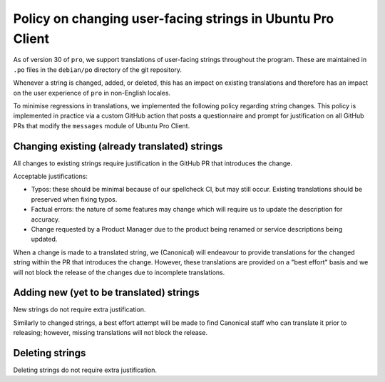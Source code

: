.. _string_changes_policy:

Policy on changing user-facing strings in Ubuntu Pro Client
***********************************************************

As of version 30 of ``pro``, we support translations of user-facing strings
throughout the program. These are maintained in ``.po`` files in the
``debian/po`` directory of the git repository.

Whenever a string is changed, added, or deleted, this has an impact on existing
translations and therefore has an impact on the user experience of ``pro`` in
non-English locales.

To minimise regressions in translations, we implemented the following policy
regarding string changes. This policy is implemented in practice via a custom
GitHub action that posts a questionnaire and prompt for justification on all
GitHub PRs that modify the ``messages`` module of Ubuntu Pro Client.

Changing existing (already translated) strings
==============================================

All changes to existing strings require justification in the GitHub PR that
introduces the change.

Acceptable justifications:

* Typos: these should be minimal because of our spellcheck CI, but may still
  occur. Existing translations should be preserved when fixing typos.
* Factual errors: the nature of some features may change which will require us
  to update the description for accuracy.
* Change requested by a Product Manager due to the product being renamed or
  service descriptions being updated.

When a change is made to a translated string, we (Canonical) will endeavour to
provide translations for the changed string within the PR that introduces the
change. However, these translations are provided on a "best effort" basis and
we will not block the release of the changes due to incomplete translations.

Adding new (yet to be translated) strings
=========================================

New strings do not require extra justification.

Similarly to changed strings, a best effort attempt will be made to find
Canonical staff who can translate it prior to releasing; however, missing
translations will not block the release.

Deleting strings
================

Deleting strings do not require extra justification.

